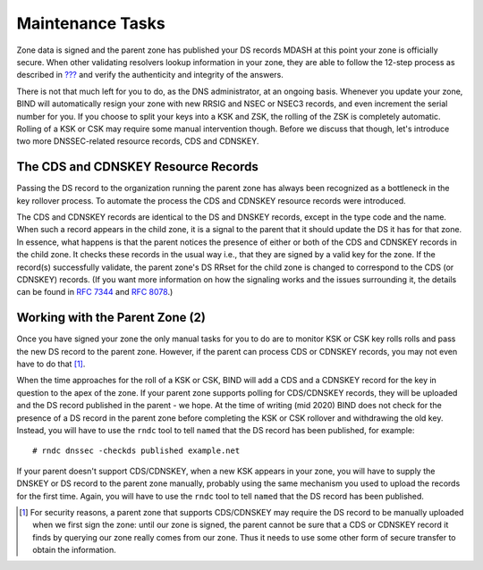 .. _signing-maintenance-tasks:

Maintenance Tasks
=================

Zone data is signed and the parent zone has published your DS records
MDASH at this point your zone is officially secure. When other
validating resolvers lookup information in your zone, they are able to
follow the 12-step process as described in
`??? <#how-does-dnssec-change-dns-lookup-revisited>`__ and verify the
authenticity and integrity of the answers.

There is not that much left for you to do, as the DNS administrator, at
an ongoing basis. Whenever you update your zone, BIND will automatically
resign your zone with new RRSIG and NSEC or NSEC3 records, and even
increment the serial number for you. If you choose to split your keys
into a KSK and ZSK, the rolling of the ZSK is completely automatic.
Rolling of a KSK or CSK may require some manual intervention though.
Before we discuss that though, let's introduce two more DNSSEC-related
resource records, CDS and CDNSKEY.

.. _cds-cdnskey:

The CDS and CDNSKEY Resource Records
------------------------------------

Passing the DS record to the organization running the parent zone has
always been recognized as a bottleneck in the key rollover process. To
automate the process the CDS and CDNSKEY resource records were
introduced.

The CDS and CDNSKEY records are identical to the DS and DNSKEY records,
except in the type code and the name. When such a record appears in the
child zone, it is a signal to the parent that it should update the DS it
has for that zone. In essence, what happens is that the parent notices
the presence of either or both of the CDS and CDNSKEY records in the
child zone. It checks these records in the usual way i.e., that they are
signed by a valid key for the zone. If the record(s) successfully
validate, the parent zone's DS RRset for the child zone is changed to
correspond to the CDS (or CDNSKEY) records. (If you want more
information on how the signaling works and the issues surrounding it,
the details can be found in `RFC
7344 <https://tools.ietf.org/html/rfc7344>`__ and `RFC
8078 <https://tools.ietf.org/html/rfc8078>`__.)

.. _working-with-the-parent-2:

Working with the Parent Zone (2)
--------------------------------

Once you have signed your zone the only manual tasks for you to do are
to monitor KSK or CSK key rolls rolls and pass the new DS record to the
parent zone. However, if the parent can process CDS or CDNSKEY records,
you may not even have to do that [1]_.

When the time approaches for the roll of a KSK or CSK, BIND will add a
CDS and a CDNSKEY record for the key in question to the apex of the
zone. If your parent zone supports polling for CDS/CDNSKEY records, they
will be uploaded and the DS record published in the parent - we hope. At
the time of writing (mid 2020) BIND does not check for the presence of a
DS record in the parent zone before completing the KSK or CSK rollover
and withdrawing the old key. Instead, you will have to use the ``rndc`` tool
to tell ``named`` that the DS record has been published, for example:

::

   # rndc dnssec -checkds published example.net

If your parent doesn't support CDS/CDNSKEY, when a new KSK appears in
your zone, you will have to supply the DNSKEY or DS record to the parent
zone manually, probably using the same mechanism you used to upload the
records for the first time. Again, you will have to use the ``rndc`` tool
to tell ``named`` that the DS record has been published.

.. [1]
   For security reasons, a parent zone that supports CDS/CDNSKEY may require
   the DS record to be  manually uploaded when we first sign the zone:
   until our zone is signed, the parent cannot be sure that a CDS or CDNSKEY
   record it finds by querying our zone really comes from our zone. Thus it
   needs to use some other form of secure transfer to obtain the information.

